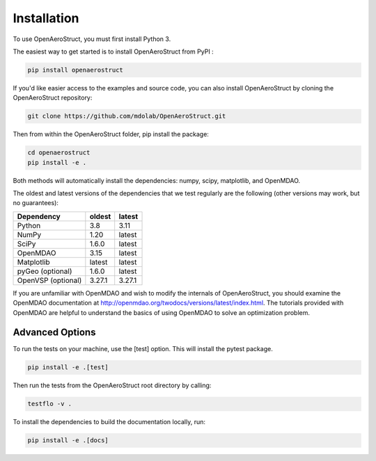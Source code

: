 .. _Installation:

Installation
============

To use OpenAeroStruct, you must first install Python 3.

The easiest way to get started is to install OpenAeroStruct from PyPI :

.. code-block:: bash

    pip install openaerostruct

If you'd like easier access to the examples and source code, you can also install OpenAeroStruct by cloning the OpenAeroStruct repository:

.. code-block:: bash

    git clone https://github.com/mdolab/OpenAeroStruct.git

Then from within the OpenAeroStruct folder, pip install the package:

.. code-block:: bash

	cd openaerostruct
	pip install -e .

Both methods will automatically install the dependencies: numpy, scipy, matplotlib, and OpenMDAO.

The oldest and latest versions of the dependencies that we test regularly are the following (other versions may work, but no guarantees):

.. list-table::
    :header-rows: 1

    * - Dependency
      - oldest
      - latest
    * - Python
      - 3.8
      - 3.11
    * - NumPy
      - 1.20
      - latest
    * - SciPy
      - 1.6.0
      - latest
    * - OpenMDAO
      - 3.15
      - latest
    * - Matplotlib
      - latest
      - latest
    * - pyGeo (optional)
      - 1.6.0
      - latest
    * - OpenVSP (optional)
      - 3.27.1
      - 3.27.1

If you are unfamiliar with OpenMDAO and wish to modify the internals of OpenAeroStruct, you should examine the OpenMDAO documentation at http://openmdao.org/twodocs/versions/latest/index.html. The tutorials provided with OpenMDAO are helpful to understand the basics of using OpenMDAO to solve an optimization problem.

Advanced Options
~~~~~~~~~~~~~~~~

To run the tests on your machine, use the [test] option. This will install the pytest package.

.. code-block:: bash

    pip install -e .[test]

Then run the tests from the OpenAeroStruct root directory by calling:

.. code-block:: bash
  
    testflo -v .

To install the dependencies to build the documentation locally, run:

.. code-block:: bash

    pip install -e .[docs]
